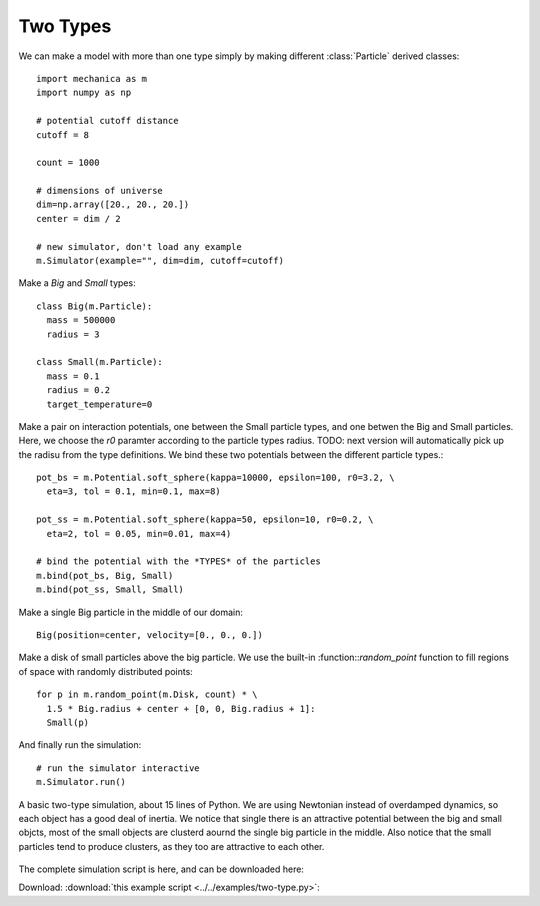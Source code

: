 Two Types
---------

We can make a model with more than one type simply by making different
:class:`Particle` derived classes::

  import mechanica as m
  import numpy as np

  # potential cutoff distance
  cutoff = 8

  count = 1000

  # dimensions of universe
  dim=np.array([20., 20., 20.])
  center = dim / 2

  # new simulator, don't load any example
  m.Simulator(example="", dim=dim, cutoff=cutoff)

Make a *Big* and *Small* types::

  class Big(m.Particle):
    mass = 500000
    radius = 3

  class Small(m.Particle):
    mass = 0.1
    radius = 0.2
    target_temperature=0

Make a pair on interaction potentials, one between the Small particle types, and
one betwen the Big and Small particles. Here, we choose the `r0` paramter
according to the particle types radius. TODO: next version will automatically
pick up the radisu from the type definitions. We bind these two potentials
between the different particle types.::

  pot_bs = m.Potential.soft_sphere(kappa=10000, epsilon=100, r0=3.2, \
    eta=3, tol = 0.1, min=0.1, max=8)

  pot_ss = m.Potential.soft_sphere(kappa=50, epsilon=10, r0=0.2, \
    eta=2, tol = 0.05, min=0.01, max=4)

  # bind the potential with the *TYPES* of the particles
  m.bind(pot_bs, Big, Small)
  m.bind(pot_ss, Small, Small)

Make a single Big particle in the middle of our domain::

  Big(position=center, velocity=[0., 0., 0.])

Make a disk of small particles above the big particle. We use the built-in
:function::`random_point` function to fill regions of space with randomly
distributed points::

  for p in m.random_point(m.Disk, count) * \
    1.5 * Big.radius + center + [0, 0, Big.radius + 1]:
    Small(p)

And finally run the simulation::

  # run the simulator interactive
  m.Simulator.run()

.. figure:: two-type.png
    :width: 800px
    :align: center
    :alt: alternate text
    :figclass: align-center

    A basic two-type simulation, about 15 lines of Python. We are using
    Newtonian instead of overdamped dynamics, so each object has a good deal of
    inertia. We notice that single there is an attractive potential between the
    big and small objcts, most of the small objects are clusterd aournd the
    single big particle in the middle. Also notice that the small particles tend
    to produce clusters, as they too are attractive to each other. 



The complete simulation script is here, and can be downloaded here:

Download: :download:`this example script <../../examples/two-type.py>`::
